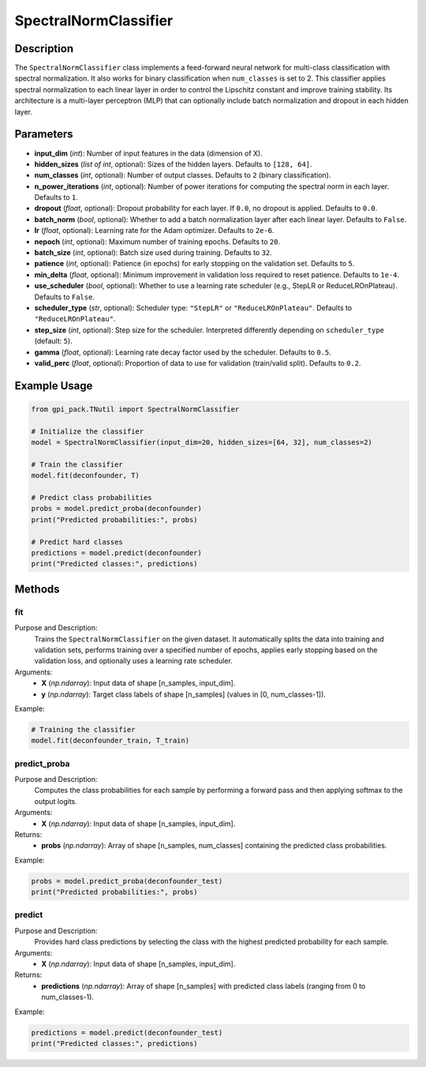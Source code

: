 .. _ref_SpectralNormClassifier:

SpectralNormClassifier
===========

Description
-------------------------
The ``SpectralNormClassifier`` class implements a feed-forward neural network for multi-class classification with spectral normalization. It also works for binary classification when ``num_classes`` is set to 2. This classifier applies spectral normalization to each linear layer in order to control the Lipschitz constant and improve training stability. Its architecture is a multi-layer perceptron (MLP) that can optionally include batch normalization and dropout in each hidden layer.

Parameters
----------
- **input_dim** (*int*): Number of input features in the data (dimension of X).
- **hidden_sizes** (*list of int*, optional): Sizes of the hidden layers. Defaults to ``[128, 64]``.
- **num_classes** (*int*, optional): Number of output classes. Defaults to ``2`` (binary classification).
- **n_power_iterations** (*int*, optional): Number of power iterations for computing the spectral norm in each layer. Defaults to ``1``.
- **dropout** (*float*, optional): Dropout probability for each layer. If ``0.0``, no dropout is applied. Defaults to ``0.0``.
- **batch_norm** (*bool*, optional): Whether to add a batch normalization layer after each linear layer. Defaults to ``False``.
- **lr** (*float*, optional): Learning rate for the Adam optimizer. Defaults to ``2e-6``.
- **nepoch** (*int*, optional): Maximum number of training epochs. Defaults to ``20``.
- **batch_size** (*int*, optional): Batch size used during training. Defaults to ``32``.
- **patience** (*int*, optional): Patience (in epochs) for early stopping on the validation set. Defaults to ``5``.
- **min_delta** (*float*, optional): Minimum improvement in validation loss required to reset patience. Defaults to ``1e-4``.
- **use_scheduler** (*bool*, optional): Whether to use a learning rate scheduler (e.g., StepLR or ReduceLROnPlateau). Defaults to ``False``.
- **scheduler_type** (*str*, optional): Scheduler type: ``"StepLR"`` or ``"ReduceLROnPlateau"``. Defaults to ``"ReduceLROnPlateau"``.
- **step_size** (*int*, optional): Step size for the scheduler. Interpreted differently depending on ``scheduler_type`` (default: ``5``).
- **gamma** (*float*, optional): Learning rate decay factor used by the scheduler. Defaults to ``0.5``.
- **valid_perc** (*float*, optional): Proportion of data to use for validation (train/valid split). Defaults to ``0.2``.

Example Usage
-------------
.. code-block:: python

    from gpi_pack.TNutil import SpectralNormClassifier

    # Initialize the classifier
    model = SpectralNormClassifier(input_dim=20, hidden_sizes=[64, 32], num_classes=2)

    # Train the classifier
    model.fit(deconfounder, T)

    # Predict class probabilities
    probs = model.predict_proba(deconfounder)
    print("Predicted probabilities:", probs)

    # Predict hard classes
    predictions = model.predict(deconfounder)
    print("Predicted classes:", predictions)

Methods
-------

fit
^^^
Purpose and Description:
  Trains the ``SpectralNormClassifier`` on the given dataset. It automatically splits the data into training and validation sets, performs training over a specified number of epochs, applies early stopping based on the validation loss, and optionally uses a learning rate scheduler.

Arguments:
  - **X** (*np.ndarray*): Input data of shape [n_samples, input_dim].
  - **y** (*np.ndarray*): Target class labels of shape [n_samples] (values in [0, num_classes-1]).

Example:

.. code-block:: python

    # Training the classifier
    model.fit(deconfounder_train, T_train)

predict_proba
^^^^^^^^^^^^^
Purpose and Description:
  Computes the class probabilities for each sample by performing a forward pass and then applying softmax to the output logits.

Arguments:
  - **X** (*np.ndarray*): Input data of shape [n_samples, input_dim].

Returns:
  - **probs** (*np.ndarray*): Array of shape [n_samples, num_classes] containing the predicted class probabilities.

Example:

.. code-block:: python

    probs = model.predict_proba(deconfounder_test)
    print("Predicted probabilities:", probs)

predict
^^^^^^^
Purpose and Description:
  Provides hard class predictions by selecting the class with the highest predicted probability for each sample.

Arguments:
  - **X** (*np.ndarray*): Input data of shape [n_samples, input_dim].

Returns:
  - **predictions** (*np.ndarray*): Array of shape [n_samples] with predicted class labels (ranging from 0 to num_classes-1).

Example:

.. code-block:: python

    predictions = model.predict(deconfounder_test)
    print("Predicted classes:", predictions)